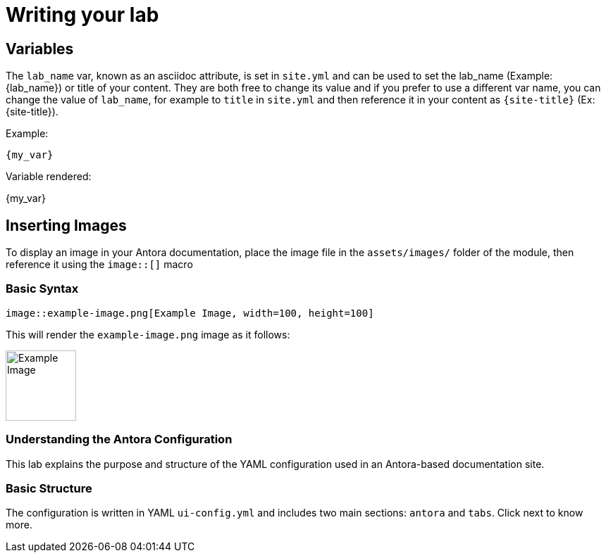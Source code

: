 = Writing your lab

== Variables

The `lab_name` var, known as an asciidoc attribute, is set in `site.yml` and can be used to set the lab_name (Example: {lab_name}) or title of your content.
They are both free to change its value and if you prefer to use a different var name, you can change the value of `lab_name`, for example to `title` in `site.yml` and then reference it in your content as `\{site-title}` (Ex: {site-title}).

Example:
[source,asciidoc]
----
{my_var}
----

Variable rendered:

{my_var}

== Inserting Images

To display an image in your Antora documentation, place the image file in the `assets/images/` folder of the module, then reference it using the `image::[]` macro

=== Basic Syntax

[source,asciidoc]
----
image::example-image.png[Example Image, width=100, height=100]
----

This will render the `example-image.png` image as it follows:

image::example-image.png[Example Image, width=100, height=100]

=== Understanding the Antora Configuration

This lab explains the purpose and structure of the YAML configuration used in an Antora-based documentation site.

=== Basic Structure

The configuration is written in YAML `ui-config.yml` and includes two main sections: `antora` and `tabs`. Click next to know more.
